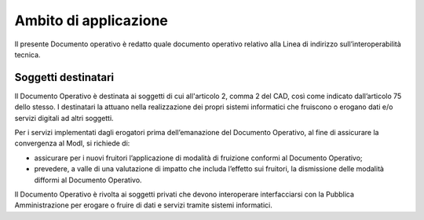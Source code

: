 Ambito di applicazione
======================

Il presente Documento operativo è redatto quale documento operativo
relativo alla Linea di indirizzo sull’interoperabilità tecnica.

Soggetti destinatari
--------------------

Il Documento Operativo è destinata ai soggetti di cui all'articolo 2,
comma 2 del CAD, così come indicato dall’articolo 75 dello stesso. I
destinatari la attuano nella realizzazione dei propri sistemi
informatici che fruiscono o erogano dati e/o servizi digitali ad altri
soggetti.

Per i servizi implementati dagli erogatori prima dell’emanazione del
Documento Operativo, al fine di assicurare la convergenza al ModI, si
richiede di:

-  assicurare per i nuovi fruitori l’applicazione di modalità di
   fruizione conformi al Documento Operativo;

-  prevedere, a valle di una valutazione di impatto che includa
   l’effetto sui fruitori, la dismissione delle modalità difformi al
   Documento Operativo.

Il Documento Operativo è rivolta ai soggetti privati che devono
interoperare interfacciarsi con la Pubblica Amministrazione per erogare
o fruire di dati e servizi tramite sistemi informatici.
